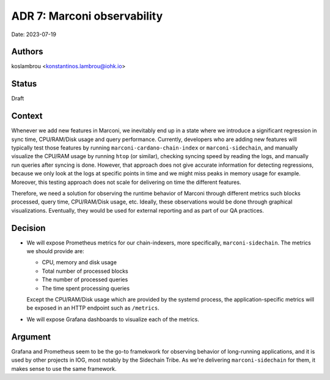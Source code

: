 .. _adr7:

ADR 7: Marconi observability
============================

Date: 2023-07-19

Authors
-------

koslambrou <konstantinos.lambrou@iohk.io>

Status
------

Draft

Context
-------

Whenever we add new features in Marconi, we inevitably end up in a state where we introduce a significant regression in sync time, CPU/RAM/Disk usage and query performance.
Currently, developers who are adding new features will typically test those features by running ``marconi-cardano-chain-index`` or ``marconi-sidechain``, and manually visualize the CPU/RAM usage by running ``htop`` (or similar), checking syncing speed by reading the logs, and manually run queries after syncing is done.
However, that approach does not give accurate information for detecting regressions, because we only look at the logs at specific points in time and we might miss peaks in memory usage for example.
Moreover, this testing approach does not scale for delivering on time the different features.

Therefore, we need a solution for observing the runtime behavior of Marconi through different metrics such blocks processed, query time, CPU/RAM/Disk usage, etc.
Ideally, these observations would be done through graphical visualizations.
Eventually, they would be used for external reporting and as part of our QA practices.

Decision
--------

* We will expose Prometheus metrics for our chain-indexers, more specifically, ``marconi-sidechain``.
  The metrics we should provide are:

  * CPU, memory and disk usage
  * Total number of processed blocks
  * The number of processed queries
  * The time spent processing queries

  Except the CPU/RAM/Disk usage which are provided by the systemd process, the application-specific metrics will be exposed in an HTTP endpoint such as ``/metrics``.

* We will expose Grafana dashboards to visualize each of the metrics.

Argument
--------

Grafana and Prometheus seem to be the go-to framekwork for observing behavior of long-running applications, and it is used by other projects in IOG, most notably by the Sidechain Tribe.
As we're delivering ``marconi-sidechain`` for them, it makes sense to use the same framework.
